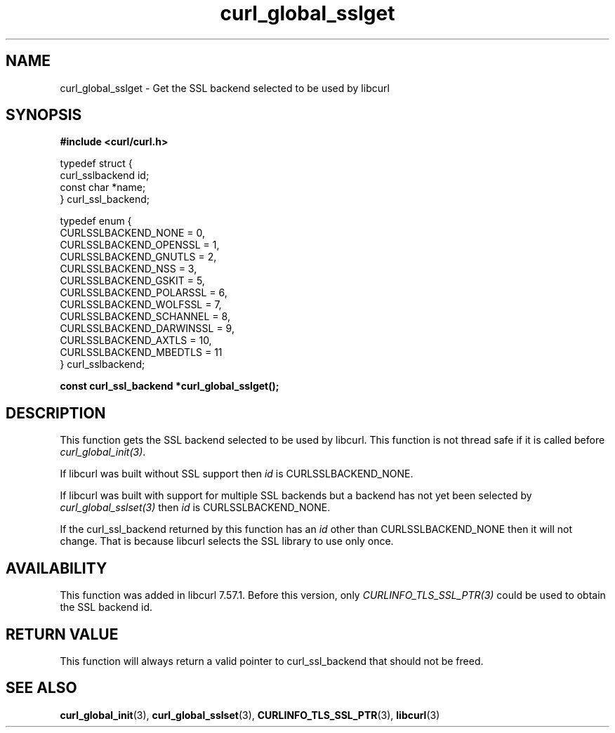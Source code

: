 .\" **************************************************************************
.\" *                                  _   _ ____  _
.\" *  Project                     ___| | | |  _ \| |
.\" *                             / __| | | | |_) | |
.\" *                            | (__| |_| |  _ <| |___
.\" *                             \___|\___/|_| \_\_____|
.\" *
.\" * Copyright (C) 1998 - 2017, Daniel Stenberg, <daniel@haxx.se>, et al.
.\" *
.\" * This software is licensed as described in the file COPYING, which
.\" * you should have received as part of this distribution. The terms
.\" * are also available at https://curl.haxx.se/docs/copyright.html.
.\" *
.\" * You may opt to use, copy, modify, merge, publish, distribute and/or sell
.\" * copies of the Software, and permit persons to whom the Software is
.\" * furnished to do so, under the terms of the COPYING file.
.\" *
.\" * This software is distributed on an "AS IS" basis, WITHOUT WARRANTY OF ANY
.\" * KIND, either express or implied.
.\" *
.\" **************************************************************************
.TH curl_global_sslget 3 "November 8 2017" "libcurl 7.57.1" "libcurl Manual"
.SH NAME
curl_global_sslget - Get the SSL backend selected to be used by libcurl
.SH SYNOPSIS
.B #include <curl/curl.h>
.nf

typedef struct {
  curl_sslbackend id;
  const char *name;
} curl_ssl_backend;

typedef enum {
  CURLSSLBACKEND_NONE = 0,
  CURLSSLBACKEND_OPENSSL = 1,
  CURLSSLBACKEND_GNUTLS = 2,
  CURLSSLBACKEND_NSS = 3,
  CURLSSLBACKEND_GSKIT = 5,
  CURLSSLBACKEND_POLARSSL = 6,
  CURLSSLBACKEND_WOLFSSL = 7,
  CURLSSLBACKEND_SCHANNEL = 8,
  CURLSSLBACKEND_DARWINSSL = 9,
  CURLSSLBACKEND_AXTLS = 10,
  CURLSSLBACKEND_MBEDTLS = 11
} curl_sslbackend;

.B "const curl_ssl_backend *curl_global_sslget();"
.fi
.SH DESCRIPTION
This function gets the SSL backend selected to be used by libcurl. This
function is not thread safe if it is called before \fIcurl_global_init(3)\fP.

If libcurl was built without SSL support then \fIid\fP is CURLSSLBACKEND_NONE.

If libcurl was built with support for multiple SSL backends but a backend has
not yet been selected by \fIcurl_global_sslset(3)\fP then \fIid\fP is
CURLSSLBACKEND_NONE.

If the curl_ssl_backend returned by this function has an \fIid\fP other than
CURLSSLBACKEND_NONE then it will not change. That is because libcurl selects
the SSL library to use only once.
.SH AVAILABILITY
This function was added in libcurl 7.57.1. Before this version, only
\fICURLINFO_TLS_SSL_PTR(3)\fP could be used to obtain the SSL backend id.
.SH RETURN VALUE
This function will always return a valid pointer to curl_ssl_backend that
should not be freed.
.SH "SEE ALSO"
.BR curl_global_init "(3), "
.BR curl_global_sslset "(3), "
.BR CURLINFO_TLS_SSL_PTR "(3), "
.BR libcurl "(3) "

